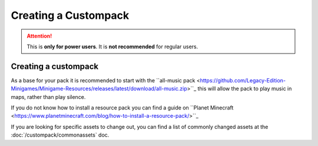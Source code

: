 Creating a Custompack
=====================
.. meta::
   :description lang=en: How to create a custompack

.. attention::
    This is **only for power users**. It is **not recommended** for regular users.

Creating a custompack
^^^^^^^^^^^^^^^^^^^^^
As a base for your pack it is recommended to start with the ``all-music pack <https://github.com/Legacy-Edition-Minigames/Minigame-Resources/releases/latest/download/all-music.zip>``_
this will allow the pack to play music in maps, rather than play silence.

If you do not know how to install a resource pack you can find a guide on ``Planet Minecraft <https://www.planetminecraft.com/blog/how-to-install-a-resource-pack/>``_

If you are looking for specific assets to change out, you can find a list of commonly changed assets at the :doc:`/custompack/commonassets` doc.